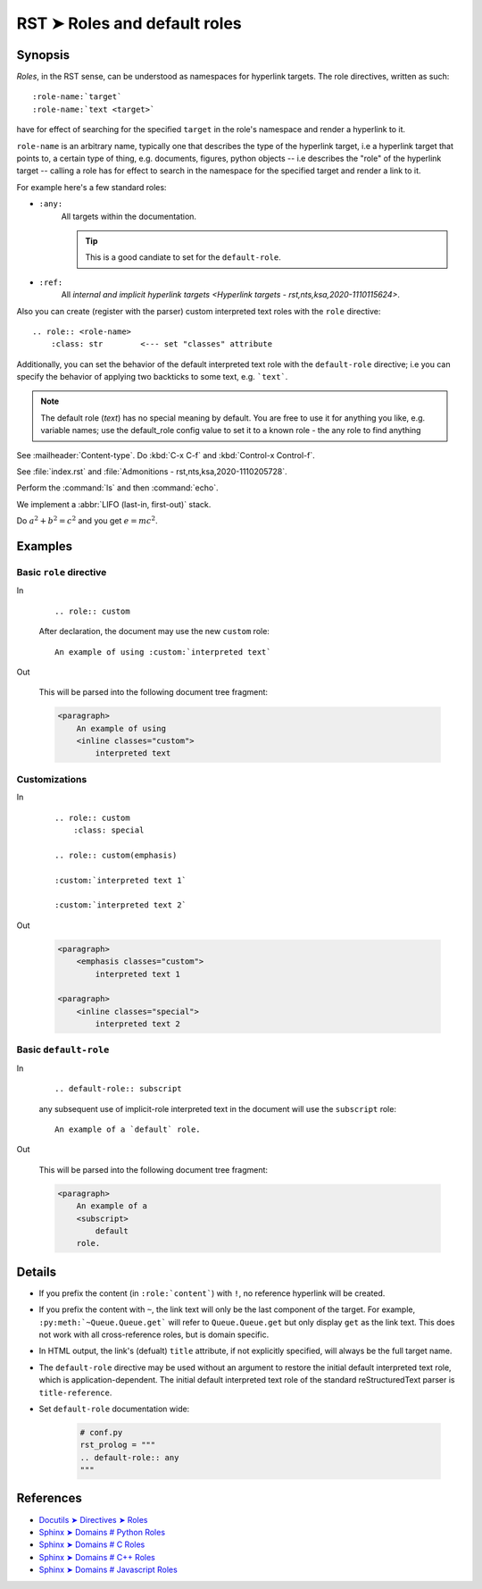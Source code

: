 ################################################################################
RST ➤ Roles and default roles
################################################################################

**********************************************************************
Synopsis
**********************************************************************

*Roles*, in the RST sense, can be understood as namespaces for hyperlink
targets. The role directives, written as such::

    :role-name:`target`
    :role-name:`text <target>`

have for effect of searching for the specified ``target`` in the role's namespace and render a hyperlink to it.

``role-name`` is an arbitrary name, typically one that describes the type of the hyperlink target, i.e a hyperlink target that points to, a certain type of thing, e.g. documents, figures, python objects -- i.e describes the "role" of the hyperlink target -- calling a role has for effect to search in the namespace for the specified target and render a link to it.

For example here's a few standard roles:

- ``:any:``
    All targets within the documentation.

    .. tip:: This is a good candiate to set for the ``default-role``.

- ``:ref:``
    All `internal and implicit hyperlink targets <Hyperlink targets - rst,nts,ksa,2020-1110115624>`.

Also you can create (register with the parser) custom interpreted text roles
with the ``role`` directive::

    .. role:: <role-name>
        :class: str        <--- set "classes" attribute

Additionally, you can set the behavior of the default interpreted text role
with the ``default-role`` directive; i.e you can specify the behavior
of applying two backticks to some text, e.g. ```text```.

.. note:: The default role (`text`) has no special meaning by default. You
   are free to use it for anything you like, e.g. variable names; use the
   default_role config value to set it to a known role - the any role to find
   anything

See :mailheader:`Content-type`. Do :kbd:`C-x C-f` and :kbd:`Control-x Control-f`.

See :file:`index.rst` and :file:`Admonitions - rst,nts,ksa,2020-1110205728`.

Perform the :command:`ls` and then :command:`echo`.

We implement a :abbr:`LIFO (last-in, first-out)` stack.

Do :math:`a^2 + b^2 = c^2` and you get :math:`e=mc^2`.

**********************************************************************
Examples
**********************************************************************

Basic ``role`` directive
============================================================

In
    ::

        .. role:: custom

    After declaration, the document may use the new ``custom`` role:

    ::

        An example of using :custom:`interpreted text`

Out

    This will be parsed into the following document tree fragment:

    .. code-block:: html

        <paragraph>
            An example of using
            <inline classes="custom">
                interpreted text

Customizations
============================================================

In
    ::

        .. role:: custom
            :class: special

        .. role:: custom(emphasis)

        :custom:`interpreted text 1`

        :custom:`interpreted text 2`

Out

    .. code-block:: html

        <paragraph>
            <emphasis classes="custom">
                interpreted text 1

        <paragraph>
            <inline classes="special">
                interpreted text 2

Basic ``default-role``
============================================================

In
    ::

        .. default-role:: subscript

    any subsequent use of implicit-role interpreted text in the document
    will use the ``subscript`` role:

    ::

        An example of a `default` role.

Out

    This will be parsed into the following document tree fragment:

    .. code-block:: html

        <paragraph>
            An example of a
            <subscript>
                default
            role.

**********************************************************************
Details
**********************************************************************

- If you prefix the content (in ``:role:`content```) with ``!``, no reference hyperlink will be created.

- If you prefix the content with ``~``, the link text will only be the last component of the target. For example, ``:py:meth:`~Queue.Queue.get``` will refer to ``Queue.Queue.get`` but only display ``get`` as the link text. This does not work with all cross-reference roles, but is domain specific.

- In HTML output, the link's (defualt) ``title`` attribute, if not explicitly specified, will always be the full target name.

- The ``default-role`` directive may be used without an argument to restore
  the initial default interpreted text role, which is application-dependent.
  The initial default interpreted text role of the standard reStructuredText
  parser is ``title-reference``.

- Set ``default-role`` documentation wide:

    .. code-block:: python

        # conf.py
        rst_prolog = """
        .. default-role:: any
        """

**********************************************************************
References
**********************************************************************

- `Docutils ➤ Directives ➤ Roles <https://docutils.sourceforge.io/docs/ref/rst/directives.html#custom-interpreted-text-roles>`_
- `Sphinx ➤ Domains # Python Roles <https://www.sphinx-doc.org/en/master/usage/restructuredtext/domains.html#cross-referencing-python-objects>`_
- `Sphinx ➤ Domains # C Roles <https://www.sphinx-doc.org/en/master/usage/restructuredtext/domains.html#cross-referencing-c-constructs>`_
- `Sphinx ➤ Domains # C++ Roles <https://www.sphinx-doc.org/en/master/usage/restructuredtext/domains.html#cross-referencing>`_
- `Sphinx ➤ Domains # Javascript Roles <https://www.sphinx-doc.org/en/master/usage/restructuredtext/domains.html#js-roles>`_
